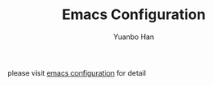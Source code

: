 #+OPTIONS: toc:nil date:nil timestamp:nil
#+TITLE: Emacs Configuration
#+AUTHOR: Yuanbo Han
#+DATE:
#+EMAIL: yuanbo.han@gmail.com

please visit [[https://github.com/yuanbohan/emacs.d][emacs configuration]] for detail
